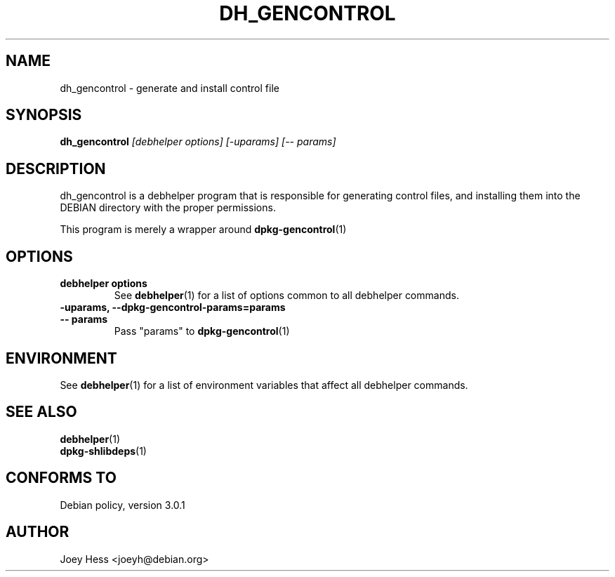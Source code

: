 .TH DH_GENCONTROL 1 "" "Debhelper Commands" "Debhelper Commands"
.SH NAME
dh_gencontrol \- generate and install control file
.SH SYNOPSIS
.B dh_gencontrol
.I "[debhelper options] [-uparams] [-- params]"
.SH "DESCRIPTION"
dh_gencontrol is a debhelper program that is responsible for generating 
control files, and installing them into the DEBIAN directory with the proper
permissions.
.P
This program is merely a wrapper around
.BR dpkg-gencontrol (1)
.SH OPTIONS
.TP
.B debhelper options
See
.BR debhelper (1)
for a list of options common to all debhelper commands.
.TP
.B \-uparams, \--dpkg-gencontrol-params=params
.TP
.B \-\- params
Pass "params" to 
.BR dpkg-gencontrol (1)
.SH ENVIRONMENT
See
.BR debhelper (1)
for a list of environment variables that affect all debhelper commands.
.SH "SEE ALSO"
.TP
.BR debhelper (1)
.TP
.BR dpkg-shlibdeps (1)
.SH "CONFORMS TO"
Debian policy, version 3.0.1
.SH AUTHOR
Joey Hess <joeyh@debian.org>
